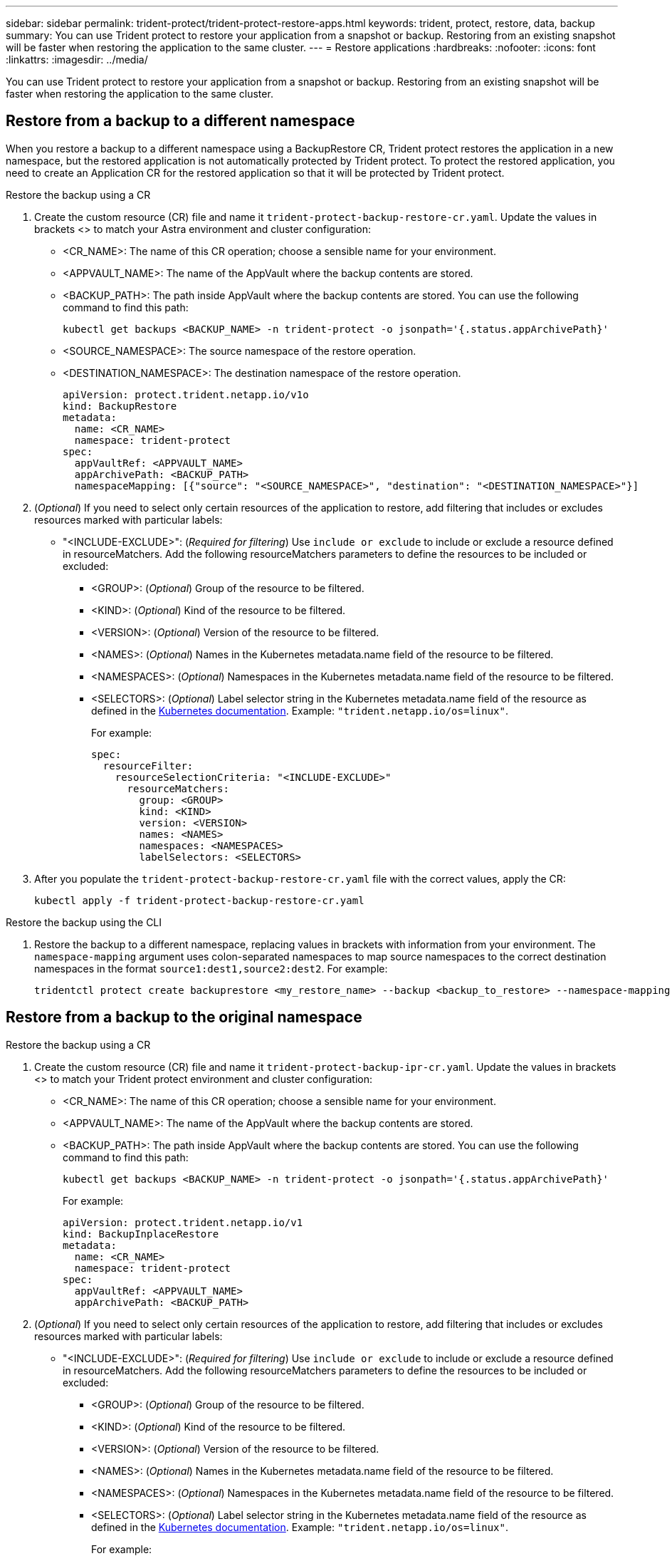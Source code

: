 ---
sidebar: sidebar
permalink: trident-protect/trident-protect-restore-apps.html
keywords: trident, protect, restore, data, backup
summary: You can use Trident protect to restore your application from a snapshot or backup. Restoring from an existing snapshot will be faster when restoring the application to the same cluster.
---
= Restore applications
:hardbreaks:
:nofooter:
:icons: font
:linkattrs:
:imagesdir: ../media/

[.lead]
You can use Trident protect to restore your application from a snapshot or backup. Restoring from an existing snapshot will be faster when restoring the application to the same cluster.

== Restore from a backup to a different namespace

When you restore a backup to a different namespace using a BackupRestore CR, Trident protect restores the application in a new namespace, but the restored application is not automatically protected by Trident protect. To protect the restored application, you need to create an Application CR for the restored application so that it will be protected by Trident protect.

// begin tabbed block
[role="tabbed-block"]
====
.Restore the backup using a CR
--
. Create the custom resource (CR) file and name it `trident-protect-backup-restore-cr.yaml`. Update the values in brackets <> to match your Astra environment and cluster configuration:
+
* <CR_NAME>: The name of this CR operation; choose a sensible name for your environment.

* <APPVAULT_NAME>: The name of the AppVault where the backup contents are stored.

* <BACKUP_PATH>: The path inside AppVault where the backup contents are stored. You can use the following command to find this path:
+
[source,console]
-----
kubectl get backups <BACKUP_NAME> -n trident-protect -o jsonpath='{.status.appArchivePath}'
-----
+
* <SOURCE_NAMESPACE>: The source namespace of the restore operation.
+
* <DESTINATION_NAMESPACE>: The destination namespace of the restore operation.
+
[source,yaml]
-------
apiVersion: protect.trident.netapp.io/v1o	
kind: BackupRestore
metadata:
  name: <CR_NAME>
  namespace: trident-protect
spec:
  appVaultRef: <APPVAULT_NAME>
  appArchivePath: <BACKUP_PATH>
  namespaceMapping: [{"source": "<SOURCE_NAMESPACE>", "destination": "<DESTINATION_NAMESPACE>"}]
-------
+
. (_Optional_) If you need to select only certain resources of the application to restore, add filtering that includes or excludes resources marked with particular labels:
*  "<INCLUDE-EXCLUDE>": (_Required for filtering_) Use `include or exclude` to include or exclude a resource defined in resourceMatchers. Add the following resourceMatchers parameters to define the resources to be included or excluded:
** <GROUP>: (_Optional_) Group of the resource to be filtered.
** <KIND>: (_Optional_) Kind of the resource to be filtered.
** <VERSION>: (_Optional_) Version of the resource to be filtered.
** <NAMES>: (_Optional_) Names in the Kubernetes metadata.name field of the resource to be filtered.
** <NAMESPACES>: (_Optional_) Namespaces in the Kubernetes metadata.name field of the resource to be filtered.
** <SELECTORS>: (_Optional_) Label selector string in the Kubernetes metadata.name field of the resource as defined in the https://kubernetes.io/docs/concepts/overview/working-with-objects/labels/#label-selectors[Kubernetes documentation^]. Example: `"trident.netapp.io/os=linux"`.
+
For example:
+
[source,yaml]
-------
spec:    
  resourceFilter: 
    resourceSelectionCriteria: "<INCLUDE-EXCLUDE>"
      resourceMatchers:
        group: <GROUP>
        kind: <KIND>
        version: <VERSION>
        names: <NAMES>
        namespaces: <NAMESPACES>
        labelSelectors: <SELECTORS>
-------
+ 
. After you populate the `trident-protect-backup-restore-cr.yaml` file with the correct values, apply the CR:
+
[source,console]
-----
kubectl apply -f trident-protect-backup-restore-cr.yaml
-----

--
.Restore the backup using the CLI
--
. Restore the backup to a different namespace, replacing values in brackets with information from your environment. The `namespace-mapping` argument uses colon-separated namespaces to map source namespaces to the correct destination namespaces in the format `source1:dest1,source2:dest2`. For example:
+
[source,console]
-----
tridentctl protect create backuprestore <my_restore_name> --backup <backup_to_restore> --namespace-mapping <source_to_destination_namespace_mapping>
-----
--
====
// end tabbed block

== Restore from a backup to the original namespace

// begin tabbed block
[role="tabbed-block"]
====
.Restore the backup using a CR
--
. Create the custom resource (CR) file and name it `trident-protect-backup-ipr-cr.yaml`. Update the values in brackets <> to match your Trident protect environment and cluster configuration:
+
* <CR_NAME>: The name of this CR operation; choose a sensible name for your environment.
* <APPVAULT_NAME>: The name of the AppVault where the backup contents are stored.
* <BACKUP_PATH>: The path inside AppVault where the backup contents are stored. You can use the following command to find this path:
+
[source,console]
-----
kubectl get backups <BACKUP_NAME> -n trident-protect -o jsonpath='{.status.appArchivePath}'
-----
+
For example:
+
[source,yaml]
-------
apiVersion: protect.trident.netapp.io/v1
kind: BackupInplaceRestore
metadata:
  name: <CR_NAME>
  namespace: trident-protect
spec:
  appVaultRef: <APPVAULT_NAME>
  appArchivePath: <BACKUP_PATH>
-------
+
. (_Optional_) If you need to select only certain resources of the application to restore, add filtering that includes or excludes resources marked with particular labels:

* "<INCLUDE-EXCLUDE>": (_Required for filtering_) Use `include or exclude` to include or exclude a resource defined in resourceMatchers. Add the following resourceMatchers parameters to define the resources to be included or excluded:

** <GROUP>: (_Optional_) Group of the resource to be filtered.
** <KIND>: (_Optional_) Kind of the resource to be filtered.
** <VERSION>: (_Optional_) Version of the resource to be filtered.
** <NAMES>: (_Optional_) Names in the Kubernetes metadata.name field of the resource to be filtered.
** <NAMESPACES>: (_Optional_) Namespaces in the Kubernetes metadata.name field of the resource to be filtered. 
** <SELECTORS>: (_Optional_) Label selector string in the Kubernetes metadata.name field of the resource as defined in the https://kubernetes.io/docs/concepts/overview/working-with-objects/labels/#label-selectors[Kubernetes documentation^]. Example: `"trident.netapp.io/os=linux"`.
+
For example:
+
[source,yaml]
-------
spec:    
  resourceFilter: 
    resourceSelectionCriteria: "<INCLUDE-EXCLUDE>"
      resourceMatchers:
        group: <GROUP>
        kind: <KIND>
        version: <VERSION>
        names: <NAMES>
        namespaces: <NAMESPACES>
        labelSelectors: <SELECTORS>
-------
+
. After you populate the `trident-protect-backup-ipr-cr.yaml` file with the correct values, apply the CR:
+
[source,console]
------
kubectl apply -f trident-protect-backup-ipr-cr.yaml
------

--
.Restore the backup using the CLI
--
. Restore the backup to the original namespace, replacing values in brackets with information from your environment. The `backup` argument uses a namespace and backup name in the format `<namespace>/<name>`. For example:
+
[source,console]
-----
tridentctl protect create backupinplacerestore <my_restore_name> --backup <namespace/backup_to_restore> 
-----
--
====
// end tabbed block

== Restore from a snapshot to a different namespace

You can restore data from a snapshot using a custom resource (CR) file either to a different namespace or the original source namespace. When you restore a snapshot to a different namespace using a SnapshotRestore CR, Trident protect restores the application in a new namespace, but the restored application is not automatically protected by Trident protect. To protect the restored application, you need to create an Application CR for the restored application so that it will be protected by Trident protect.

// begin tabbed block
[role="tabbed-block"]
====
.Restore the snapshot using a CR
--
. Create the custom resource (CR) file and name it `trident-protect-snapshot-restore-cr.yaml`. Update the values in brackets <> to match your Trident protect environment and cluster configuration:
+
* <CR_NAME>: The name of this CR operation; choose a sensible name for your environment.
* <APPVAULT_NAME>: The name of the AppVault where the snapshot contents are stored.
* <SNAPSHOT_PATH>: The path inside AppVault where the snapshot contents are stored. You can use the following command to find this path:
+
[source,console]
-----
kubectl get snapshots <SNAPHOT_NAME> -n trident-protect -o jsonpath='{.status.appArchivePath}'
-----
+
* <SOURCE_NAMESPACE>: The source namespace of the restore operation.
* <DESTINATION_NAMESPACE>: The destination namespace of the restore operation.
+
[source,yaml]
-------
apiVersion: protect.trident.netapp.io/v1
kind: SnapshotRestore
metadata:
  name: <CR_NAME>
  namespace: trident-protect
spec:
  appArchivePath: <SNAPSHOT_PATH>
  appVaultRef: <APPVAULT_NAME>
  namespaceMapping: [{"source": "<SOURCE_NAMESPACE>", "destination": "<DESTINATION_NAMESPACE>"}]
-------
+
. (_Optional_) If you need to select only certain resources of the application to restore, add filtering that includes or excludes resources marked with particular labels:
+
* "<INCLUDE-EXCLUDE>": (Required for filtering) Use `include or exclude` to include or exclude a resource defined in resourceMatchers. Add the following resourceMatchers parameters to define the resources to be included or excluded:
+
* <GROUP>: (_Optional_) Group of the resource to be filtered.
* <KIND>: (_Optional_) Kind of the resource to be filtered.
* <VERSION>: (_Optional_) Version of the resource to be filtered.
* <NAMES>: (_Optional_) Names in the Kubernetes metadata.name field of the resource to be filtered.
* <NAMESPACES>: (_Optional_) Namespaces in the Kubernetes metadata.name field of the resource to be filtered.
* <SELECTORS>: (_Optional_) Label selector string in the Kubernetes metadata.name field of the resource as defined in the https://kubernetes.io/docs/concepts/overview/working-with-objects/labels/#label-selectors[Kubernetes documentation^]. Example: `"trident.netapp.io/os=linux"`. 
+
For example:
+
[source,yaml]
-------
spec:    
  resourceFilter: 
    resourceSelectionCriteria: "<INCLUDE-EXCLUDE>"
    resourceMatchers:
      group: <GROUP>
      kind: <KIND>
      version: <VERSION>
      names: <NAMES>
      namespaces: <NAMESPACES>
      labelSelectors: <SELECTORS>
-------
+
. After you populate the `trident-protect-snapshot-restore-cr.yaml` file with the correct values, apply the CR:
+
[source,console]
-----
kubectl apply -f trident-protect-snapshot-restore-cr.yaml
-----

--
.Restore the snapshot using the CLI
--
. Restore the snapshot to a different namespace, replacing values in brackets with information from your environment.
+
* The `snapshot` argument uses a namespace and snapshot name in the format `<namespace>/<name>`. 
* The `namespace-mapping` argument uses colon-separated namespaces to map source namespaces to the correct destination namespaces in the format `source1:dest1,source2:dest2`.
+
For example:
+
[source,console]
-----
tridentctl protect create snapshotrestore <my_restore_name> --snapshot <namespace/snapshot_to_restore> --namespace-mapping <source_to_destination_namespace_mapping>
-----
--
====
// end tabbed block


== Restore from a snapshot to the original namespace

// begin tabbed block
[role="tabbed-block"]
====
.Restore the snapshot using a CR
--
. Create the custom resource (CR) file and name it `trident-protect-snapshot-ipr-cr.yaml`. Update the values in brackets <> to match your Trident protect environment and cluster configuration:

* <CR_NAME>: The name of this CR operation; choose a sensible name for your environment.
* <APPVAULT_NAME>: The name of the AppVault where the snapshot contents are stored.
* <BACKUP_PATH>: The path inside AppVault where the snapshot contents are stored. You can use the following command to find this path:
+
[source,console]
------
kubectl get snapshot <SNAPSHOT_NAME> -n trident-protect -o jsonpath='{.status.appArchivePath}'
------
+
[source,yaml]
-------
apiVersion: protect.trident.netapp.io/v1
kind: SnapshotInplaceRestore
metadata:
  name: <CR_NAME>
  namespace: trident-protect
spec:
  appArchivePath: <BACKUP_PATH>
  appVaultRef: <APPVAULT_NAME>
-------
+
. (_Optional_) If you need to select only certain resources of the application to restore, add filtering that includes or excludes resources marked with particular labels:

* "<INCLUDE-EXCLUDE>": (_Required for filtering_) Use include or exclude to include or exclude a resource defined in resourceMatchers. Add the following resourceMatchers parameters to define the resources to be included or excluded:

* <GROUP>: (_Optional_) Group of the resource to be filtered.
* <KIND>: (_Optional_) Kind of the resource to be filtered.
* <VERSION>: (_Optional_) Version of the resource to be filtered.
* <NAMES>: (_Optional_) Names in the Kubernetes metadata.name field of the resource to be filtered.
* <NAMESPACES>: (_Optional_) Namespaces in the Kubernetes metadata.name field of the resource to be filtered. 
* <SELECTORS>: (_Optional_) Label selector string in the Kubernetes metadata.name field of the resource as defined in the https://kubernetes.io/docs/concepts/overview/working-with-objects/labels/#label-selectors[Kubernetes documentation^]. Example: `"trident.netapp.io/os=linux"`.
+
For example:
+
[source,yaml]
-------
spec:    
  resourceFilter: 
    resourceSelectionCriteria: "<INCLUDE-EXCLUDE>"
    resourceMatchers:
      group: <GROUP>
      kind: <KIND>
      version: <VERSION>
      names: <NAMES>
      namespaces: <NAMESPACES>
labelSelectors: <SELECTORS>
-------
+
. After you populate the `trident-protect-snapshot-ipr-cr.yaml` file with the correct values, apply the CR:
+
[source,console]
------
kubectl apply -f trident-protect-snapshot-ipr-cr.yaml
------
--
.Restore the snapshot using the CLI
--

. Restore the snapshot to the original namespace, replacing values in brackets with information from your environment. For example:
+
[source,console]
-----
tridentctl protect create snapshotinplacerestore <my_restore_name> --snapshot <snapshot_to_restore>
-----
--
====
// end tabbed block

== Check the status of a restore operation
You can use the command line to check the status of a restore operation that is in progress, has completed, or has failed.

.Steps

. Use the following command to retrieve status of the restore operation, replacing values in brackes with information from your environment:
+
[source,console]
------
kubectl get backuprestore -n <namespace_name> <my_restore_cr_name> -o jsonpath='{.status}'
------